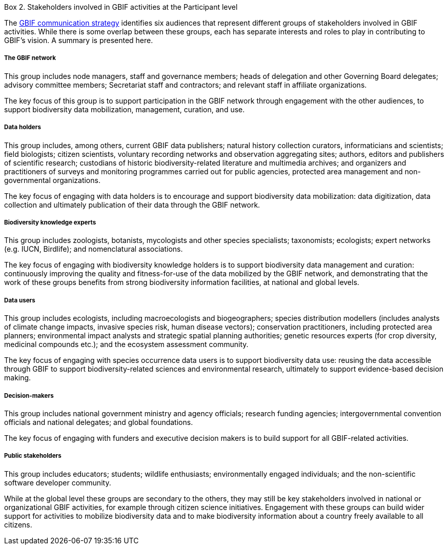 [[box-2]]
.Box 2. Stakeholders involved in GBIF activities at the Participant level
****
The https://www.gbif.org/document/80926[GBIF communication strategy] identifies six audiences that represent different groups of stakeholders involved in GBIF activities. While there is some overlap between these groups, each has separate interests and roles to play in contributing to GBIF’s vision. A summary is presented here.

[discrete]
===== The GBIF network

This group includes node managers, staff and governance members; heads of delegation and other Governing Board delegates; advisory committee members; Secretariat staff and contractors; and relevant staff in affiliate organizations.

The key focus of this group is to support participation in the GBIF network through engagement with the other audiences, to support biodiversity data mobilization, management, curation, and use.

[discrete]
===== Data holders

This group includes, among others, current GBIF data publishers; natural history collection curators, informaticians and scientists; field biologists; citizen scientists, voluntary recording networks and observation aggregating sites; authors, editors and publishers of scientific research; custodians of historic biodiversity-related literature and multimedia archives; and organizers and practitioners of surveys and monitoring programmes carried out for public agencies, protected area management and non-governmental organizations.

The key focus of engaging with data holders is to encourage and support biodiversity data mobilization: data digitization, data collection and ultimately publication of their data through the GBIF network.

[discrete]
===== Biodiversity knowledge experts

This group includes zoologists, botanists, mycologists and other species specialists; taxonomists; ecologists; expert networks (e.g. IUCN, Birdlife); and nomenclatural associations.

The key focus of engaging with biodiversity knowledge holders is to support biodiversity data management and curation: continuously improving the quality and fitness-for-use of the data mobilized by the GBIF network, and demonstrating that the work of these groups benefits from strong biodiversity information facilities, at national and global levels.

[discrete]
===== Data users

This group includes ecologists, including macroecologists and biogeographers; species distribution modellers (includes analysts of climate change impacts, invasive species risk, human disease vectors); conservation practitioners, including protected area planners; environmental impact analysts and strategic spatial planning authorities; genetic resources experts (for crop diversity, medicinal compounds etc.); and the ecosystem assessment community.

The key focus of engaging with species occurrence data users is to support biodiversity data use: reusing the data accessible through GBIF to support biodiversity-related sciences and environmental research, ultimately to support evidence-based decision making.

[discrete]
===== Decision-makers

This group includes national government ministry and agency officials; research funding agencies; intergovernmental convention officials and national delegates; and global foundations.

The key focus of engaging with funders and executive decision makers is to build support for all GBIF-related activities.

[discrete]
===== Public stakeholders

This group includes educators; students; wildlife enthusiasts; environmentally engaged individuals; and the non-scientific software developer community.

While at the global level these groups are secondary to the others, they may still be key stakeholders involved in national or organizational GBIF activities, for example through citizen science initiatives. Engagement with these groups can build wider support for activities to mobilize biodiversity data and to make biodiversity information about a country freely available to all citizens.
****
